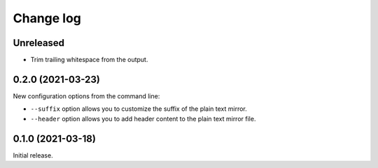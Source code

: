 Change log
==========

Unreleased
----------

- Trim trailing whitespace from the output.

0.2.0 (2021-03-23)
------------------

New configuration options from the command line:

- ``--suffix`` option allows you to customize the suffix of the plain text mirror.
- ``--header`` option allows you to add header content to the plain text mirror file.

0.1.0 (2021-03-18)
------------------

Initial release.

